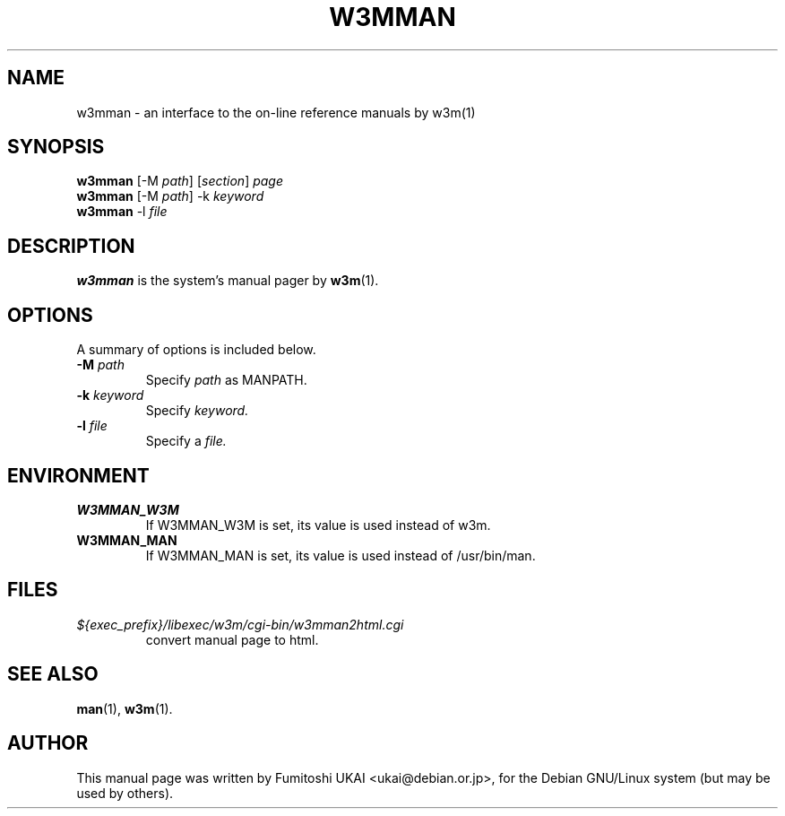 .TH W3MMAN 1 "Nov 5, 2005"
.\" Please adjust this date whenever revising the manpage.
.\"
.\" Some roff macros, for reference:
.\" .nh        disable hyphenation
.\" .hy        enable hyphenation
.\" .ad l      left justify
.\" .ad b      justify to both left and right margins
.\" .nf        disable filling
.\" .fi        enable filling
.\" .br        insert line break
.\" .sp <n>    insert n+1 empty lines
.\" for manpage-specific macros, see man(7)
.SH NAME
w3mman \- an interface to the on-line reference manuals by w3m(1)
.SH SYNOPSIS
.B w3mman
.RI "[-M " path ] " " [ section ] " page"
.br
.B w3mman
.RI "[-M " path "] -k " keyword
.br
.B w3mman
.RI -l " file
.SH DESCRIPTION
.B w3mman
is the system's manual pager by 
.BR w3m (1).
.SH OPTIONS
A summary of options is included below.
.TP
.BI \-M " path"
Specify 
.I path
as MANPATH.
.TP
.BI \-k " keyword"
Specify 
.I keyword.
.TP
.BI \-l " file"
Specify a  
.I file.
.SH ENVIRONMENT
.TP
.B W3MMAN_W3M
If W3MMAN_W3M is set, its value is used instead of w3m.
.TP
.B W3MMAN_MAN
If W3MMAN_MAN is set, its value is used instead of /usr/bin/man.
.SH FILES
.TP
.I ${exec_prefix}/libexec/w3m/cgi-bin/w3mman2html.cgi
convert manual page to html.
.SH SEE ALSO
.BR man (1),
.BR w3m (1).
.SH AUTHOR
This manual page was written by Fumitoshi UKAI <ukai@debian.or.jp>,
for the Debian GNU/Linux system (but may be used by others).
